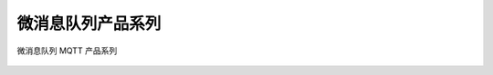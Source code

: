微消息队列产品系列
=====================

微消息队列 MQTT 产品系列

.. figure:: http://docs-aliyun.cn-hangzhou.oss.aliyun-inc.com/assets/pic/52825/cn_zh/1539765253630/2018-10-17_16-33-30.png
